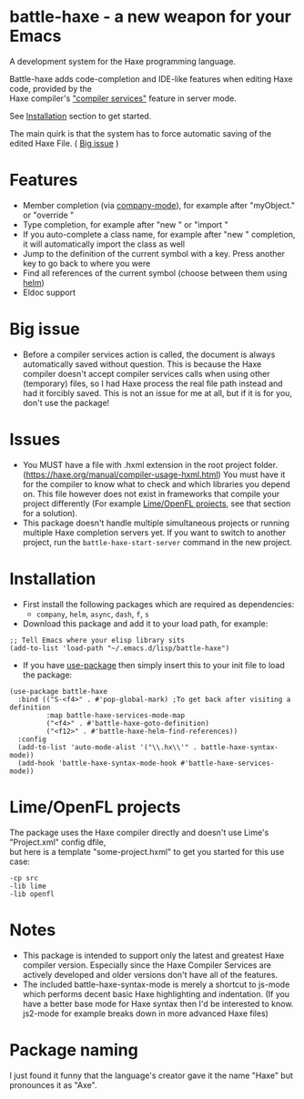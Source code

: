 * battle-haxe - a new weapon for your Emacs

A development system for the Haxe programming language.

[[file:battle-haxe.png]]

Battle-haxe adds code-completion and IDE-like features when editing Haxe code, provided by the\\
Haxe compiler's [[https://haxe.org/manual/cr-completion-overview.html]["compiler services"]] feature in server mode.

See [[https://github.com/AlonTzarafi/battle-haxe#installation][Installation]] section to get started.

The main quirk is that the system has to force automatic saving of the edited Haxe File. ( [[https://github.com/AlonTzarafi/battle-haxe#big-issue][Big issue]] )

* Features
- Member completion (via [[https://github.com/company-mode/company-mode][company-mode]]), for example after "myObject." or "override "
- Type completion, for example after "new " or "import "
- If you auto-complete a class name, for example after "new " completion, it will automatically import the class as well
- Jump to the definition of the current symbol with a key. Press another key to go back to where you were
- Find all references of the current symbol (choose between them using [[https://github.com/emacs-helm/helm][helm]])
- Eldoc support

* Big issue
- Before a compiler services action is called, the document is always automatically saved without question.
  This is because the Haxe compiler doesn't accept compiler services calls when using other (temporary) files, so I had Haxe process the real file path instead and had it forcibly saved.
  This is not an issue for me at all, but if it is for you, don't use the package!

* Issues
- You MUST have a file with .hxml extension in the root project folder. (https://haxe.org/manual/compiler-usage-hxml.html)
  You must have it for the compiler to know what to check and which libraries you depend on.
  This file however does not exist in frameworks that compile your project differently (For example [[https://github.com/AlonTzarafi/battle-haxe#limeopenfl-projects][Lime/OpenFL projects]], see that section for a solution).
- This package doesn't handle multiple simultaneous projects or running multiple Haxe completion servers yet.
  If you want to switch to another project, run the ~battle-haxe-start-server~ command in the new project.

* Installation
- First install the following packages which are required as dependencies:
  - ~company~, ~helm~, ~async~, ~dash~, ~f~, ~s~
- Download this package and add it to your load path, for example:
#+begin_src elisp
;; Tell Emacs where your elisp library sits
(add-to-list 'load-path "~/.emacs.d/lisp/battle-haxe")
#+end_src
- If you have [[https://github.com/jwiegley/use-package][use-package]] then simply insert this to your init file to load the package:
#+begin_src elisp
(use-package battle-haxe
  :bind (("S-<f4>" . #'pop-global-mark) ;To get back after visiting a definition
         :map battle-haxe-services-mode-map
         ("<f4>" . #'battle-haxe-goto-definition)
         ("<f12>" . #'battle-haxe-helm-find-references))
  :config
  (add-to-list 'auto-mode-alist '("\\.hx\\'" . battle-haxe-syntax-mode))
  (add-hook 'battle-haxe-syntax-mode-hook #'battle-haxe-services-mode))
#+end_src

* Lime/OpenFL projects
The package uses the Haxe compiler directly and doesn't use Lime's "Project.xml" config dfile,\\
but here is a template "some-project.hxml" to get you started for this use case:
#+begin_src hxml
-cp src
-lib lime
-lib openfl
#+end_src

* Notes
- This package is intended to support only the latest and greatest Haxe compiler version.
  Especially since the Haxe Compiler Services are actively developed and older versions don't have all of the features.
- The included battle-haxe-syntax-mode is merely a shortcut to js-mode which performs decent basic Haxe highlighting and indentation.
  (If you have a better base mode for Haxe syntax then I'd be interested to know. js2-mode for example breaks down in more advanced Haxe files)

* Package naming
I just found it funny that the language's creator gave it the name "Haxe" but pronounces it as "Axe".
